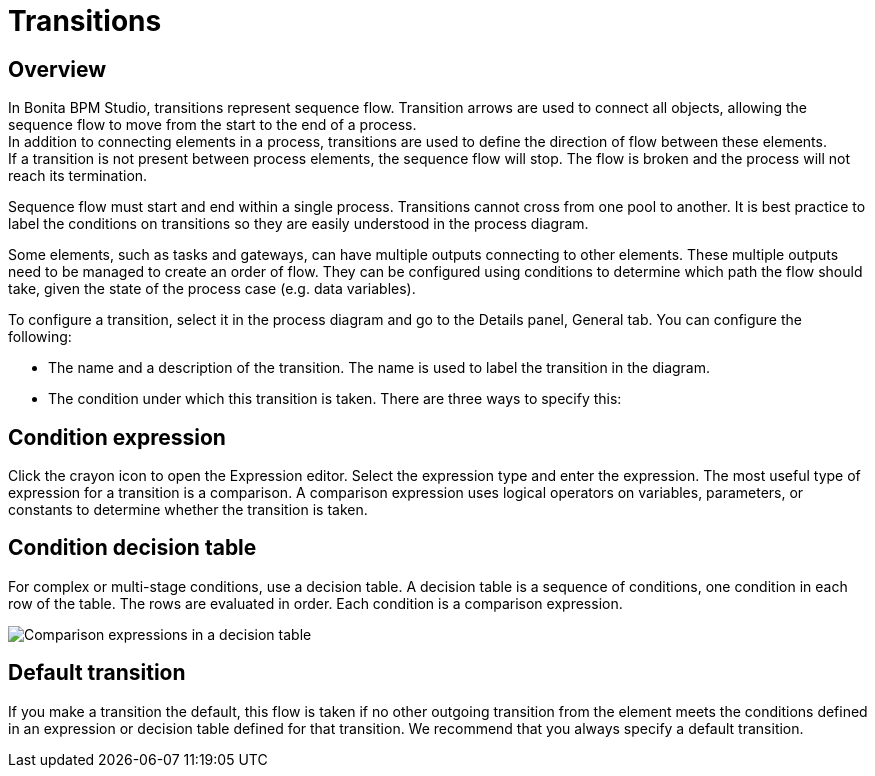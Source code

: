 = Transitions
:description: == Overview

== Overview

In Bonita BPM Studio, transitions represent sequence flow. Transition arrows are used to connect all objects, allowing the sequence flow to move from the start to the end of a process. +
In addition to connecting elements in a process, transitions are used to define the direction of flow between these elements. +
If a transition is not present between process elements, the sequence flow will stop. The flow is broken and the process will not reach its termination.

Sequence flow must start and end within a single process. Transitions cannot cross from one pool to another. It is best practice to label the conditions on transitions so they are easily understood in the process diagram.

Some elements, such as tasks and gateways, can have multiple outputs connecting to other elements. These multiple outputs need to be managed to create an order of flow. They can be configured using conditions to determine which path the flow should take, given the state of the process case (e.g. data variables).

To configure a transition, select it in the process diagram and go to the Details panel, General tab. You can configure the following:

* The name and a description of the transition. The name is used to label the transition in the diagram.
* The condition under which this transition is taken. There are three ways to specify this:

== Condition expression

Click the crayon icon to open the Expression editor. Select the expression type and enter the expression. The most useful type of expression for a transition is a comparison. A comparison expression uses logical operators on variables, parameters, or constants to determine whether the transition is taken.

== Condition decision table

For complex or multi-stage conditions, use a decision table. A decision table is a sequence of conditions, one condition in each row of the table. The rows are evaluated in order. Each condition is a comparison expression.

image::images/images-6_0/papde__transitions_comparison_decision_table.png[Comparison expressions in a decision table]

== Default transition

If you make a transition the default, this flow is taken if no other outgoing transition from the element meets the conditions defined in an expression or decision table defined for that transition. We recommend that you always specify a default transition.

